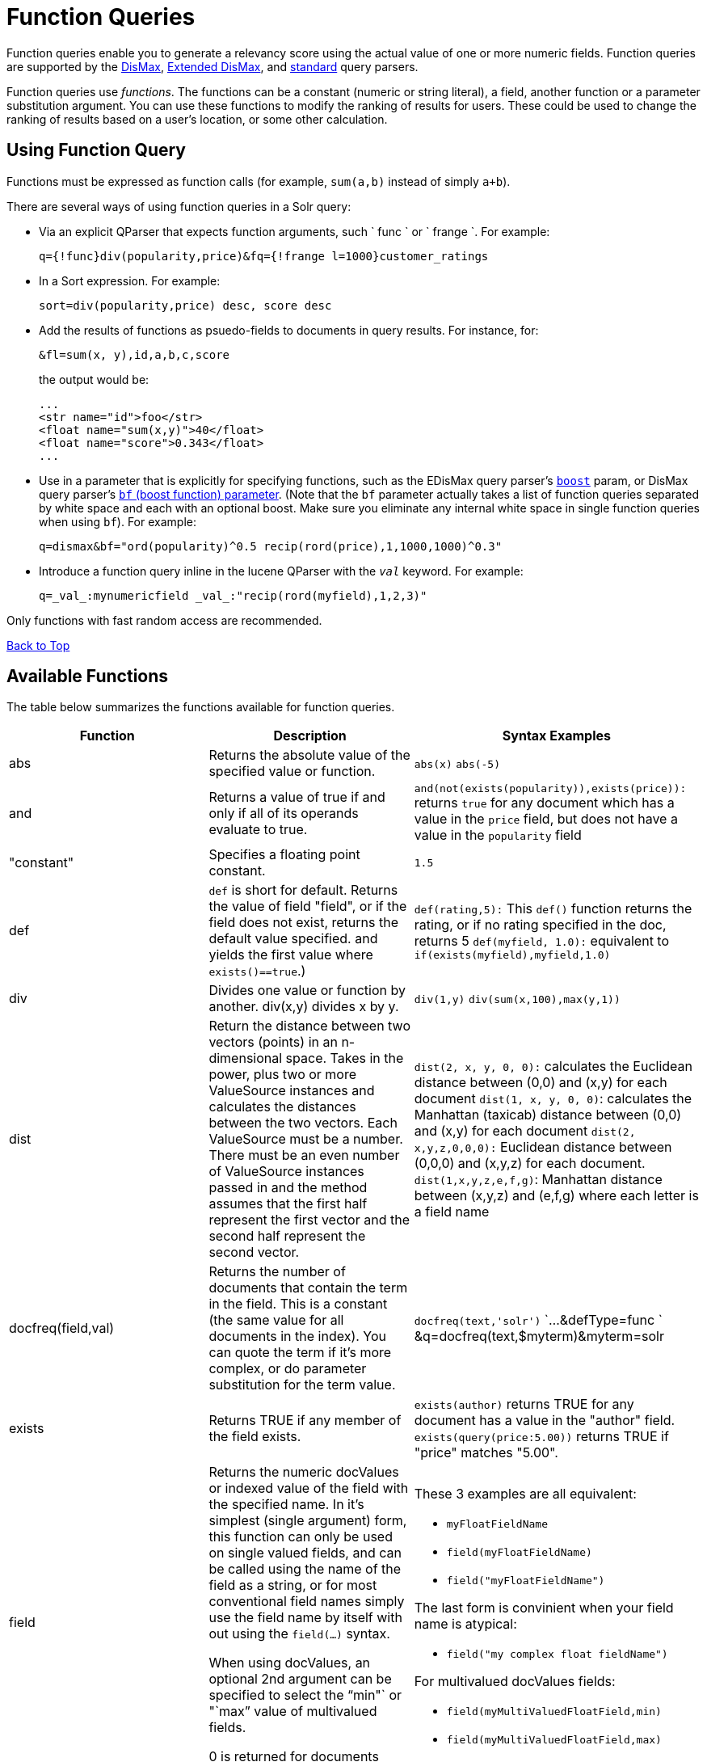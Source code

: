 = Function Queries
:page-shortname: function-queries
:page-permalink: function-queries.html

Function queries enable you to generate a relevancy score using the actual value of one or more numeric fields. Function queries are supported by the <<the-dismax-query-parser.adoc#,DisMax>>, <<the-extended-dismax-query-parser.adoc#,Extended DisMax>>, and <<the-standard-query-parser.adoc#,standard>> query parsers.

Function queries use __functions__. The functions can be a constant (numeric or string literal), a field, another function or a parameter substitution argument. You can use these functions to modify the ranking of results for users. These could be used to change the ranking of results based on a user's location, or some other calculation.

[[FunctionQueries-UsingFunctionQuery]]
== Using Function Query

Functions must be expressed as function calls (for example, `sum(a,b)` instead of simply `a+b`).

There are several ways of using function queries in a Solr query:

* Via an explicit QParser that expects function arguments, such ` func ` or ` frange `. For example:
+
[source,java]
----
q={!func}div(popularity,price)&fq={!frange l=1000}customer_ratings
----
* In a Sort expression. For example:
+
[source,java]
----
sort=div(popularity,price) desc, score desc
----
* Add the results of functions as psuedo-fields to documents in query results. For instance, for:
+
[source,java]
----
&fl=sum(x, y),id,a,b,c,score
----
+
the output would be:
+
[source,java]
----
...
<str name="id">foo</str>
<float name="sum(x,y)">40</float>
<float name="score">0.343</float>
...
----
* Use in a parameter that is explicitly for specifying functions, such as the EDisMax query parser's <<the-extended-dismax-query-parser.adoc#,`boost`>> param, or DisMax query parser's <<the-dismax-query-parser.adoc#TheDisMaxQueryParser-Thebf(BoostFunctions)Parameter,`bf` (boost function) parameter>>. (Note that the `bf` parameter actually takes a list of function queries separated by white space and each with an optional boost. Make sure you eliminate any internal white space in single function queries when using `bf`). For example:
+
[source,java]
----
q=dismax&bf="ord(popularity)^0.5 recip(rord(price),1,1000,1000)^0.3"
----
* Introduce a function query inline in the lucene QParser with the `_val_` keyword. For example:
+
[source,java]
----
q=_val_:mynumericfield _val_:"recip(rord(myfield),1,2,3)"
----

Only functions with fast random access are recommended.

<<main,Back to Top>>

[[FunctionQueries-AvailableFunctions]]
== Available Functions

The table below summarizes the functions available for function queries.

[width="100%",cols="34%,33%,33%",options="header",]
|===============================================================================================================================================================================================================================================================================================================================================================================================================================================================================================================================================================================================================================================================================================================================================================================================================================================
|Function |Description |Syntax Examples
|abs |Returns the absolute value of the specified value or function. |`abs(x)` `abs(-5)`
|and |Returns a value of true if and only if all of its operands evaluate to true. |`and(not``(exists``(popularity)),``exists``(price)):` returns `true` for any document which has a value in the `price` field, but does not have a value in the `popularity` field
|"constant" |Specifies a floating point constant. |`1.5`
|def |`def` is short for default. Returns the value of field "field", or if the field does not exist, returns the default value specified. and yields the first value where `exists()==true`.) |`def(rating,5):` This `def()` function returns the rating, or if no rating specified in the doc, returns 5 `def(myfield, 1.0):` equivalent to `if(exists(myfield),myfield,1.0)`
|div |Divides one value or function by another. div(x,y) divides x by y. |`div(1,y)` `div(sum(x,100),max(y,1))`
|dist |Return the distance between two vectors (points) in an n-dimensional space. Takes in the power, plus two or more ValueSource instances and calculates the distances between the two vectors. Each ValueSource must be a number. There must be an even number of ValueSource instances passed in and the method assumes that the first half represent the first vector and the second half represent the second vector. |`dist(2, x, y, 0, 0):` calculates the Euclidean distance between (0,0) and (x,y) for each document `dist(1, x, y, 0, 0)`: calculates the Manhattan (taxicab) distance between (0,0) and (x,y) for each document `dist(2, x,y,z,0,0,0):` Euclidean distance between (0,0,0) and (x,y,z) for each document. `dist(1,x,y,z,e,f,g)`: Manhattan distance between (x,y,z) and (e,f,g) where each letter is a field name
|docfreq(field,val) |Returns the number of documents that contain the term in the field. This is a constant (the same value for all documents in the index). You can quote the term if it's more complex, or do parameter substitution for the term value. |`docfreq(text,'solr')` `...&defType=func ` &q=docfreq(text,$myterm)&myterm=solr
|exists |Returns TRUE if any member of the field exists. |`exists(author)` returns TRUE for any document has a value in the "author" field. `exists(query(price:5.00))` returns TRUE if "price" matches "5.00".
|field[[FunctionQueries-field]] a|
Returns the numeric docValues or indexed value of the field with the specified name. In it's simplest (single argument) form, this function can only be used on single valued fields, and can be called using the name of the field as a string, or for most conventional field names simply use the field name by itself with out using the `field(...)` syntax.

When using docValues, an optional 2nd argument can be specified to select the "`min"` or "`max`" value of multivalued fields.

0 is returned for documents without a value in the field.

 a|
These 3 examples are all equivalent:

* `myFloatFieldName`
* `field(myFloatFieldName)`
* `field("myFloatFieldName")`

The last form is convinient when your field name is atypical:

* `field("my complex float fieldName")`

For multivalued docValues fields:

* `field(myMultiValuedFloatField,min)`
* `field(myMultiValuedFloatField,max)`

|hsin |The Haversine distance calculates the distance between two points on a sphere when traveling along the sphere. The values must be in radians. `hsin` also take a Boolean argument to specify whether the function should convert its output to radians. |`hsin(2, true, x, y, 0, 0)`
|idf |Inverse document frequency; a measure of whether the term is common or rare across all documents. Obtained by dividing the total number of documents by the number of documents containing the term, and then taking the logarithm of that quotient. See also `tf`. |`idf(fieldName,'solr')`: measures the inverse of the frequency of the occurrence of the term `'solr'` in` fieldName`.
|if a|
Enables conditional function queries. In `if(test,value1,value2)`:

* `test` is or refers to a logical value or expression that returns a logical value (TRUE or FALSE).
* `value1` is the value that is returned by the function if `test` yields TRUE.
* `value2` is the value that is returned by the function if `test` yields FALSE.

An expression can be any function which outputs boolean values, or even functions returning numeric values, in which case value 0 will be interpreted as false, or strings, in which case empty string is interpreted as false.

 |`if(termfreq``(cat,'electronics'),``popularity,42)` : This function checks each document for the to see if it contains the term "`electronics`" in the `cat` field. If it does, then the value of the `popularity` field is returned, otherwise the value of `42` is returned.
|linear |Implements `m*x+c` where `m` and `c` are constants and `x` is an arbitrary function. This is equivalent to `sum(product(m,x),c)`, but slightly more efficient as it is implemented as a single function. |`linear(x,m,c)` `linear(x,2,4)` returns `2*x+4`
|log |Returns the log base 10 of the specified function. a|
`log(x)`

`log(sum(x,100))`

|map |Maps any values of an input function x that fall within min and max inclusive to the specified target. The arguments min and max must be constants. The arguments `target` and `default` can be constants or functions. If the value of x does not fall between min and max, then either the value of x is returned, or a default value is returned if specified as a 5th argument. a|
`map(x,min,max,target)` `map(x,0,0,1)` - changes any values of 0 to 1. This can be useful in handling default 0 values.

`map(x,min,max,target,default)` `map(x,0,100,1,-1)` - changes any values between `0` and `100` to `1`, and all other values to` -1`.

`map(x,0,100,``sum(x,599),``docfreq(text,solr))` - changes any values between `0` and `100` to x+599, and all other values to frequency of the term 'solr' in the field text.

|max a|
Returns the maximum numeric value of multiple nested functions or constants, which are specified as arguments: `max(x,y,...)`. The max function can also be useful for "bottoming out" another function or field at some specified constant.

(Use the `field(myfield,max)` syntax for <<FunctionQueries-field,selecting the maximum value of a single multivalued field>>)

 |`max(myfield,myotherfield,0)`
|maxdoc |Returns the number of documents in the index, including those that are marked as deleted but have not yet been purged. This is a constant (the same value for all documents in the index). |`maxdoc()`
|min a|
Returns the minimum numeric value of multiple nested functions of constants, which are specified as arguments: `min(x,y,...)`. The min function can also be useful for providing an "upper bound" on a function using a constant.

(Use the `field(myfield,min)` <<FunctionQueries-field,syntax for selecting the minimum value of a single multivalued field>>)

 |`min(myfield,myotherfield,0)`
|ms a|
Returns milliseconds of difference between its arguments. Dates are relative to the Unix or POSIX time epoch, midnight, January 1, 1970 UTC. Arguments may be the name of an indexed `TrieDateField`, or date math based on a <<working-with-dates.adoc#,constant date or `NOW`>>.

* `ms()`: Equivalent to `ms(NOW)`, number of milliseconds since the epoch.
* `ms(a):` Returns the number of milliseconds since the epoch that the argument represents.
* `ms(a,b)` : Returns the number of milliseconds that b occurs before a (that is, a - b)

 |`ms(NOW/DAY)` `ms(2000-01-01T00:00:00Z)` `ms(mydatefield)` `ms(NOW,mydatefield)` `ms(mydatefield,``2000-01-01T00:00:00Z)` `ms(datefield1,``datefield2)`
|norm(__field__) |Returns the "norm" stored in the index for the specified field. This is the product of the index time boost and the length normalization factor, according to the http://lucene.apache.org/core/6_1_0/core/org/apache/lucene/search/similarities/Similarity.html[Similarity] for the field. |`norm(fieldName)`
|not |The logically negated value of the wrapped function. |`not(exists(author))`: TRUE only when `exists(author)` is false.
|numdocs |Returns the number of documents in the index, not including those that are marked as deleted but have not yet been purged. This is a constant (the same value for all documents in the index). |`numdocs()`
|or |A logical disjunction. |`or(value1,value2):` TRUE if either `value1` or `value2` is true.
|ord a|
Returns the ordinal of the indexed field value within the indexed list of terms for that field in Lucene index order (lexicographically ordered by unicode value), starting at 1. In other words, for a given field, all values are ordered lexicographically; this function then returns the offset of a particular value in that ordering. The field must have a maximum of one value per document (not multi-valued). 0 is returned for documents without a value in the field.

Note:

`ord()` depends on the position in an index and can change when other documents are inserted or deleted.

See also `rord` below.

 |`ord(myIndexedField)` Example: If there were only three values ("apple","banana","pear") for a particular field X, then: `ord(X) `would be 1 for documents containing "apple", 2 for documnts containing "banana", etc...
|pow |Raises the specified base to the specified power. `pow(x,y)` raises x to the power of y. |`pow(x,y)` `pow(x,log(y))` `pow(x,0.5):` the same as `sqrt`
|product |Returns the product of multiple values or functions, which are specified in a comma-separated list. `mul(...)` may also be used as an alias for this function. |`product(x,y,...)` `product(x,2)` `product(x,y)mul(x,y)`
|query |Returns the score for the given subquery, or the default value for documents not matching the query. Any type of subquery is supported through either parameter de-referencing `$otherparam` or direct specification of the query string in the <<local-parameters-in-queries.adoc#,Local Parameters>> through the `v` key. |`query(subquery, default)` `q=product``(popularity,`` query({!dismax v='solr rocks'})`: returns the product of the popularity and the score of the DisMax query. `q=product``(popularity,`` query($qq))&qq={!dismax}solr rocks`: equivalent to the previous query, using parameter de-referencing. `q=product``(popularity,`` query($qq,0.1))``&qq={!dismax}``solr rocks`: specifies a default score of 0.1 for documents that don't match the DisMax query.
|recip a|
Performs a reciprocal function with `recip(x,m,a,b)` implementing `a/(m*x+b)` where `m,a,b` are constants, and `x` is any arbitrarily complex function.

When a and b are equal, and x>=0, this function has a maximum value of 1 that drops as x increases. Increasing the value of a and b together results in a movement of the entire function to a flatter part of the curve. These properties can make this an ideal function for boosting more recent documents when x is `rord(datefield)`.

 |`recip(myfield,m,a,b)` `recip(rord``(creationDate),``1,1000,1000)`
|rord |Returns the reverse ordering of that returned by `ord`. |`rord(myDateField)`
|scale a|
Scales values of the function x such that they fall between the specified `minTarget` and `maxTarget` inclusive. The current implementation traverses all of the function values to obtain the min and max, so it can pick the correct scale.

The current implementation cannot distinguish when documents have been deleted or documents that have no value. It uses 0.0 values for these cases. This means that if values are normally all greater than 0.0, one can still end up with 0.0 as the min value to map from. In these cases, an appropriate map() function could be used as a workaround to change 0.0 to a value in the real range, as shown here: scale(map(x,0,0,5),1,2)

 |`scale(x,``minTarget,``maxTarget)` `scale(x,1,2)`: scales the values of x such that all values will be between 1 and 2 inclusive.
|sqedist |The Square Euclidean distance calculates the 2-norm (Euclidean distance) but does not take the square root, thus saving a fairly expensive operation. It is often the case that applications that care about Euclidean distance do not need the actual distance, but instead can use the square of the distance. There must be an even number of ValueSource instances passed in and the method assumes that the first half represent the first vector and the second half represent the second vector. |`sqedist(x_td, y_td, 0, 0)`
|sqrt |Returns the square root of the specified value or function. |`sqrt(x)sqrt(100)sqrt(sum(x,100))`
|strdist |Calculate the distance between two strings. Uses the Lucene spell checker `StringDistance` interface and supports all of the implementations available in that package, plus allows applications to plug in their own via Solr's resource loading capabilities. `strdist` takes (string1, string2, distance measure). Possible values for distance measure are: jw: Jaro-Winkler edit: Levenstein or Edit distance ngram: The NGramDistance, if specified, can optionally pass in the ngram size too. Default is 2. FQN: Fully Qualified class Name for an implementation of the StringDistance interface. Must have a no-arg constructor. |`strdist("SOLR",id,edit)`
|sub |Returns x-y from sub(x,y). |`sub(myfield,myfield2)` `sub(100,``sqrt(myfield))`
|sum |Returns the sum of multiple values or functions, which are specified in a comma-separated list. `add(...)` may be used as an alias for this function |`sum(x,y,...) sum(x,1)` `sum(x,y)` `sum(sqrt(x),log(y),z,0.5)add(x,y)`
|sumtotaltermfreq |Returns the sum of `totaltermfreq` values for all terms in the field in the entire index (i.e., the number of indexed tokens for that field). (Aliases `sumtotaltermfreq` to `sttf`.) |If doc1:(fieldX:A B C) and doc2:(fieldX:A A A A): `docFreq(fieldX:A)` = 2 (A appears in 2 docs) `freq(doc1, fieldX:A)` = 4 (A appears 4 times in doc 2) `totalTermFreq(fieldX:A)` = 5 (A appears 5 times across all docs) `sumTotalTermFreq(fieldX)` = 7 in `fieldX`, there are 5 As, 1 B, 1 C
|termfreq |Returns the number of times the term appears in the field for that document. |`termfreq(text,'memory')`
|tf |Term frequency; returns the term frequency factor for the given term, using the http://lucene.apache.org/core/6_1_0/core/org/apache/lucene/search/similarities/Similarity.html[Similarity] for the field. The `tf-idf` value increases proportionally to the number of times a word appears in the document, but is offset by the frequency of the word in the document, which helps to control for the fact that some words are generally more common than others. See also `idf`. |`tf(text,'solr')`
|top a|
Causes the function query argument to derive its values from the top-level IndexReader containing all parts of an index. For example, the ordinal of a value in a single segment will be different from the ordinal of that same value in the complete index.

The `ord()` and `rord()` functions implicitly use `top()`, and hence `ord(foo)` is equivalent to `top(ord(foo))`.

 |
|totaltermfreq |Returns the number of times the term appears in the field in the entire index. (Aliases `totaltermfreq` to `ttf`.) |`ttf(text,'memory')`
|xor() |Logical exclusive disjunction, or one or the other but not both. |`xor(field1,field2)` returns TRUE if either `field1` or `field2` is true; FALSE if both are true.
|===============================================================================================================================================================================================================================================================================================================================================================================================================================================================================================================================================================================================================================================================================================================================================================================================================================================

<<main,Back to Top>>

[[FunctionQueries-ExampleFunctionQueries]]
== Example Function Queries

To give you a better understanding of how function queries can be used in Solr, suppose an index stores the dimensions in meters x,y,z of some hypothetical boxes with arbitrary names stored in field `boxname`. Suppose we want to search for box matching name `findbox` but ranked according to volumes of boxes. The query parameters would be:

`q=boxname:findbox _val_:"product(x,y,z)"`

This query will rank the results based on volumes. In order to get the computed volume, you will need to request the `score`, which will contain the resultant volume:

`&fl=*, score`

Suppose that you also have a field storing the weight of the box as `weight`. To sort by the density of the box and return the value of the density in score, you would submit the following query:

[source,java]
----
http://localhost:8983/solr/collection_name/select?q=boxname:findbox _val_:"div(weight,product(x,y,z))"&fl=boxname x y z weight score
----

<<main,Back to Top>>

[[FunctionQueries-SortByFunction]]
== Sort By Function

You can sort your query results by the output of a function. For example, to sort results by distance, you could enter:

[source,java]
----
http://localhost:8983/solr/collection_name/select?q=*:*&sort=dist(2, point1, point2) desc
----

Sort by function also supports pseudo-fields: fields can be generated dynamically and return results as though it was normal field in the index. For example,

`&fl=id,sum(x, y),score`

would return:

[source,java]
----
<str name="id">foo</str>
<float name="sum(x,y)">40</float>
<float name="score">0.343</float>
----

<<main,Back to Top>>

[[FunctionQueries-RelatedTopics]]
== Related Topics

* https://wiki.apache.org/solr/FunctionQuery[FunctionQuery]
